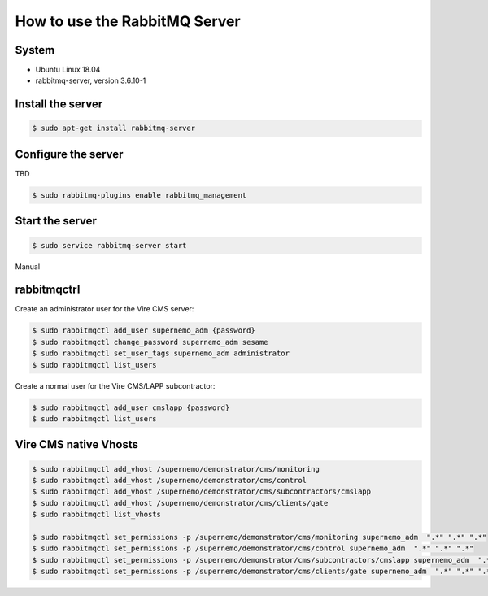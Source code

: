 =================================================
How to use the RabbitMQ Server 
=================================================


System
======

* Ubuntu Linux 18.04
* rabbitmq-server, version 3.6.10-1



Install the server
==================

.. code:: sh

   $ sudo apt-get install rabbitmq-server
..


Configure the server
====================

TBD

.. code:: sh

   $ sudo rabbitmq-plugins enable rabbitmq_management
..


Start the server
================

.. code:: sh

   $ sudo service rabbitmq-server start
..


Manual 

rabbitmqctrl
============

Create an administrator user for the Vire CMS server:

.. code:: sh

   $ sudo rabbitmqctl add_user supernemo_adm {password}
   $ sudo rabbitmqctl change_password supernemo_adm sesame
   $ sudo rabbitmqctl set_user_tags supernemo_adm administrator
   $ sudo rabbitmqctl list_users

Create a normal user for the Vire CMS/LAPP subcontractor:

.. code:: sh

   $ sudo rabbitmqctl add_user cmslapp {password}
   $ sudo rabbitmqctl list_users


Vire CMS native Vhosts
======================

.. code:: sh

   $ sudo rabbitmqctl add_vhost /supernemo/demonstrator/cms/monitoring
   $ sudo rabbitmqctl add_vhost /supernemo/demonstrator/cms/control
   $ sudo rabbitmqctl add_vhost /supernemo/demonstrator/cms/subcontractors/cmslapp
   $ sudo rabbitmqctl add_vhost /supernemo/demonstrator/cms/clients/gate
   $ sudo rabbitmqctl list_vhosts

   $ sudo rabbitmqctl set_permissions -p /supernemo/demonstrator/cms/monitoring supernemo_adm  ".*" ".*" ".*"
   $ sudo rabbitmqctl set_permissions -p /supernemo/demonstrator/cms/control supernemo_adm  ".*" ".*" ".*"
   $ sudo rabbitmqctl set_permissions -p /supernemo/demonstrator/cms/subcontractors/cmslapp supernemo_adm  ".*" ".*" ".*"
   $ sudo rabbitmqctl set_permissions -p /supernemo/demonstrator/cms/clients/gate supernemo_adm  ".*" ".*" ".*"

..
   the end
